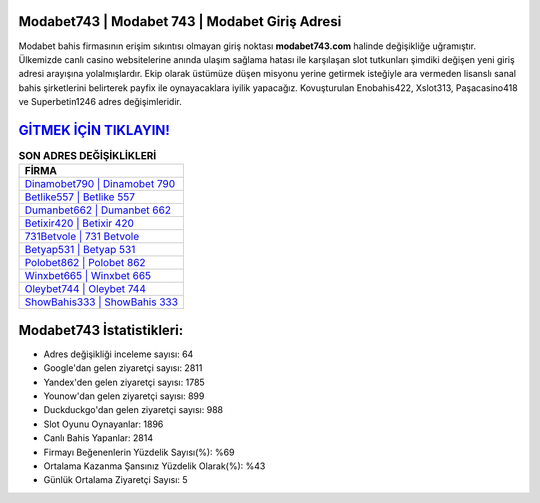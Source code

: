 ﻿Modabet743 | Modabet 743 | Modabet Giriş Adresi
===================================

.. image:: images/modabet-giris.jpg
   :width: 600
   
Modabet bahis firmasının erişim sıkıntısı olmayan giriş noktası **modabet743.com** halinde değişikliğe uğramıştır. Ülkemizde canlı casino websitelerine anında ulaşım sağlama hatası ile karşılaşan slot tutkunları şimdiki değişen yeni giriş adresi arayışına yolalmışlardır. Ekip olarak üstümüze düşen misyonu yerine getirmek isteğiyle ara vermeden lisanslı sanal bahis şirketlerini belirterek payfix ile oynayacaklara iyilik yapacağız. Kovuşturulan Enobahis422, Xslot313, Paşacasino418 ve Superbetin1246 adres değişimleridir.

`GİTMEK İÇİN TIKLAYIN! <https://uclck.me/gonow>`_
==============

.. list-table:: **SON ADRES DEĞİŞİKLİKLERİ**
   :widths: 100
   :header-rows: 1

   * - FİRMA
   * - `Dinamobet790 | Dinamobet 790 <dinamobet790-dinamobet-790-dinamobet-giris-adresi.html>`_
   * - `Betlike557 | Betlike 557 <betlike557-betlike-557-betlike-giris-adresi.html>`_
   * - `Dumanbet662 | Dumanbet 662 <dumanbet662-dumanbet-662-dumanbet-giris-adresi.html>`_	 
   * - `Betixir420 | Betixir 420 <betixir420-betixir-420-betixir-giris-adresi.html>`_	 
   * - `731Betvole | 731 Betvole <731betvole-731-betvole-betvole-giris-adresi.html>`_ 
   * - `Betyap531 | Betyap 531 <betyap531-betyap-531-betyap-giris-adresi.html>`_
   * - `Polobet862 | Polobet 862 <polobet862-polobet-862-polobet-giris-adresi.html>`_	 
   * - `Winxbet665 | Winxbet 665 <winxbet665-winxbet-665-winxbet-giris-adresi.html>`_
   * - `Oleybet744 | Oleybet 744 <oleybet744-oleybet-744-oleybet-giris-adresi.html>`_
   * - `ShowBahis333 | ShowBahis 333 <showbahis333-showbahis-333-showbahis-giris-adresi.html>`_
	 
Modabet743 İstatistikleri:
===================================	 
* Adres değişikliği inceleme sayısı: 64
* Google'dan gelen ziyaretçi sayısı: 2811
* Yandex'den gelen ziyaretçi sayısı: 1785
* Younow'dan gelen ziyaretçi sayısı: 899
* Duckduckgo'dan gelen ziyaretçi sayısı: 988
* Slot Oyunu Oynayanlar: 1896
* Canlı Bahis Yapanlar: 2814
* Firmayı Beğenenlerin Yüzdelik Sayısı(%): %69
* Ortalama Kazanma Şansınız Yüzdelik Olarak(%): %43
* Günlük Ortalama Ziyaretçi Sayısı: 5
